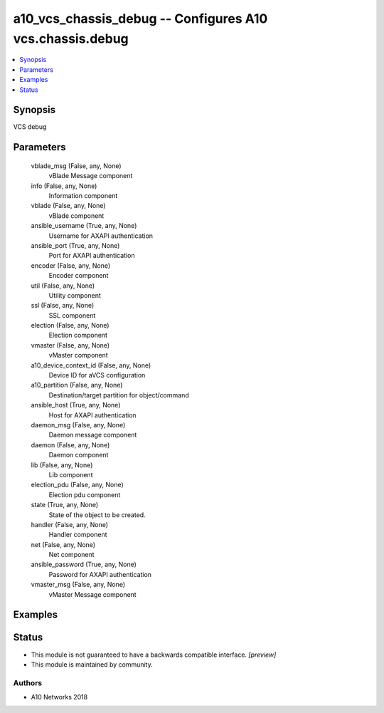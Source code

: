 .. _a10_vcs_chassis_debug_module:


a10_vcs_chassis_debug -- Configures A10 vcs.chassis.debug
=========================================================

.. contents::
   :local:
   :depth: 1


Synopsis
--------

VCS debug






Parameters
----------

  vblade_msg (False, any, None)
    vBlade Message component


  info (False, any, None)
    Information component


  vblade (False, any, None)
    vBlade component


  ansible_username (True, any, None)
    Username for AXAPI authentication


  ansible_port (True, any, None)
    Port for AXAPI authentication


  encoder (False, any, None)
    Encoder component


  util (False, any, None)
    Utility component


  ssl (False, any, None)
    SSL component


  election (False, any, None)
    Election component


  vmaster (False, any, None)
    vMaster component


  a10_device_context_id (False, any, None)
    Device ID for aVCS configuration


  a10_partition (False, any, None)
    Destination/target partition for object/command


  ansible_host (True, any, None)
    Host for AXAPI authentication


  daemon_msg (False, any, None)
    Daemon message component


  daemon (False, any, None)
    Daemon component


  lib (False, any, None)
    Lib component


  election_pdu (False, any, None)
    Election pdu component


  state (True, any, None)
    State of the object to be created.


  handler (False, any, None)
    Handler component


  net (False, any, None)
    Net component


  ansible_password (True, any, None)
    Password for AXAPI authentication


  vmaster_msg (False, any, None)
    vMaster Message component









Examples
--------

.. code-block:: yaml+jinja

    





Status
------




- This module is not guaranteed to have a backwards compatible interface. *[preview]*


- This module is maintained by community.



Authors
~~~~~~~

- A10 Networks 2018

